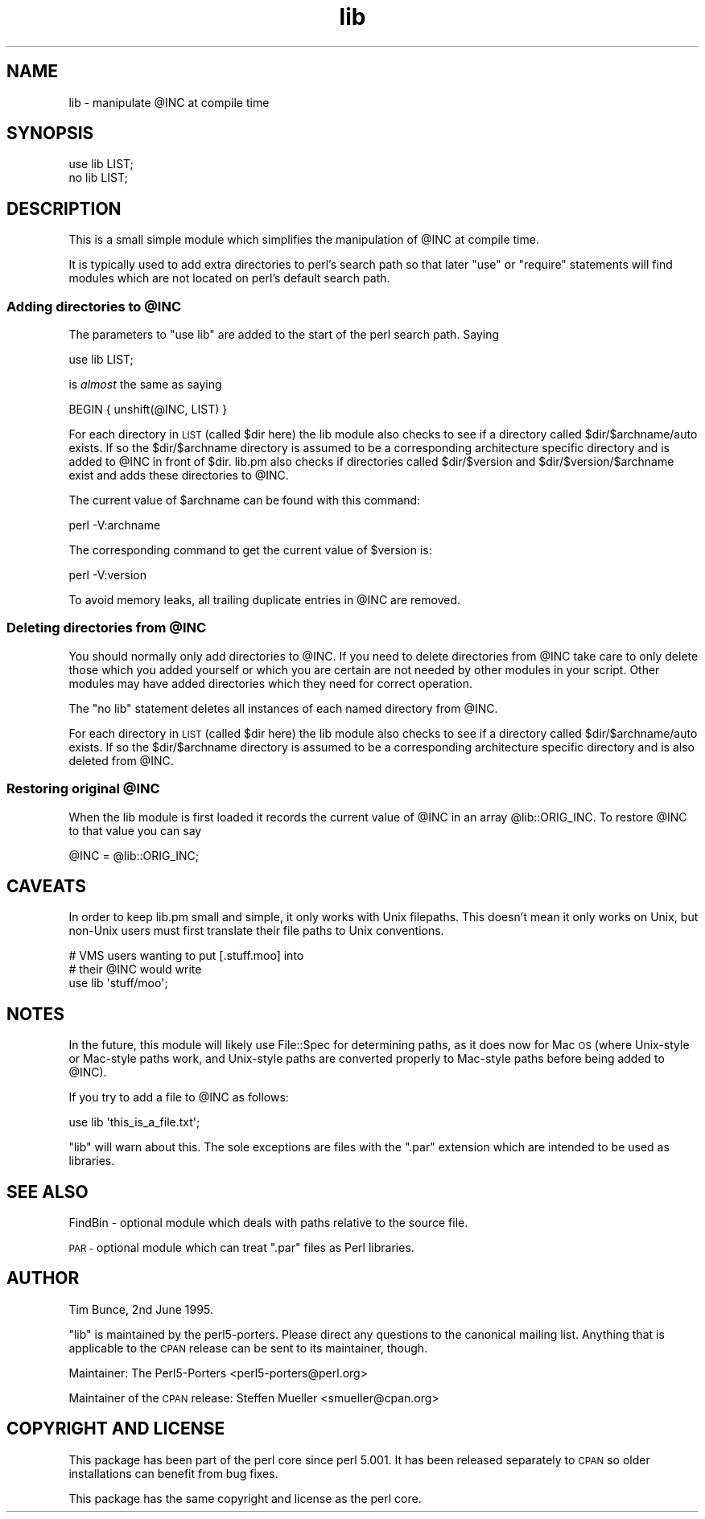 .\" Automatically generated by Pod::Man 2.27 (Pod::Simple 3.28)
.\"
.\" Standard preamble:
.\" ========================================================================
.de Sp \" Vertical space (when we can't use .PP)
.if t .sp .5v
.if n .sp
..
.de Vb \" Begin verbatim text
.ft CW
.nf
.ne \\$1
..
.de Ve \" End verbatim text
.ft R
.fi
..
.\" Set up some character translations and predefined strings.  \*(-- will
.\" give an unbreakable dash, \*(PI will give pi, \*(L" will give a left
.\" double quote, and \*(R" will give a right double quote.  \*(C+ will
.\" give a nicer C++.  Capital omega is used to do unbreakable dashes and
.\" therefore won't be available.  \*(C` and \*(C' expand to `' in nroff,
.\" nothing in troff, for use with C<>.
.tr \(*W-
.ds C+ C\v'-.1v'\h'-1p'\s-2+\h'-1p'+\s0\v'.1v'\h'-1p'
.ie n \{\
.    ds -- \(*W-
.    ds PI pi
.    if (\n(.H=4u)&(1m=24u) .ds -- \(*W\h'-12u'\(*W\h'-12u'-\" diablo 10 pitch
.    if (\n(.H=4u)&(1m=20u) .ds -- \(*W\h'-12u'\(*W\h'-8u'-\"  diablo 12 pitch
.    ds L" ""
.    ds R" ""
.    ds C` ""
.    ds C' ""
'br\}
.el\{\
.    ds -- \|\(em\|
.    ds PI \(*p
.    ds L" ``
.    ds R" ''
.    ds C`
.    ds C'
'br\}
.\"
.\" Escape single quotes in literal strings from groff's Unicode transform.
.ie \n(.g .ds Aq \(aq
.el       .ds Aq '
.\"
.\" If the F register is turned on, we'll generate index entries on stderr for
.\" titles (.TH), headers (.SH), subsections (.SS), items (.Ip), and index
.\" entries marked with X<> in POD.  Of course, you'll have to process the
.\" output yourself in some meaningful fashion.
.\"
.\" Avoid warning from groff about undefined register 'F'.
.de IX
..
.nr rF 0
.if \n(.g .if rF .nr rF 1
.if (\n(rF:(\n(.g==0)) \{
.    if \nF \{
.        de IX
.        tm Index:\\$1\t\\n%\t"\\$2"
..
.        if !\nF==2 \{
.            nr % 0
.            nr F 2
.        \}
.    \}
.\}
.rr rF
.\"
.\" Accent mark definitions (@(#)ms.acc 1.5 88/02/08 SMI; from UCB 4.2).
.\" Fear.  Run.  Save yourself.  No user-serviceable parts.
.    \" fudge factors for nroff and troff
.if n \{\
.    ds #H 0
.    ds #V .8m
.    ds #F .3m
.    ds #[ \f1
.    ds #] \fP
.\}
.if t \{\
.    ds #H ((1u-(\\\\n(.fu%2u))*.13m)
.    ds #V .6m
.    ds #F 0
.    ds #[ \&
.    ds #] \&
.\}
.    \" simple accents for nroff and troff
.if n \{\
.    ds ' \&
.    ds ` \&
.    ds ^ \&
.    ds , \&
.    ds ~ ~
.    ds /
.\}
.if t \{\
.    ds ' \\k:\h'-(\\n(.wu*8/10-\*(#H)'\'\h"|\\n:u"
.    ds ` \\k:\h'-(\\n(.wu*8/10-\*(#H)'\`\h'|\\n:u'
.    ds ^ \\k:\h'-(\\n(.wu*10/11-\*(#H)'^\h'|\\n:u'
.    ds , \\k:\h'-(\\n(.wu*8/10)',\h'|\\n:u'
.    ds ~ \\k:\h'-(\\n(.wu-\*(#H-.1m)'~\h'|\\n:u'
.    ds / \\k:\h'-(\\n(.wu*8/10-\*(#H)'\z\(sl\h'|\\n:u'
.\}
.    \" troff and (daisy-wheel) nroff accents
.ds : \\k:\h'-(\\n(.wu*8/10-\*(#H+.1m+\*(#F)'\v'-\*(#V'\z.\h'.2m+\*(#F'.\h'|\\n:u'\v'\*(#V'
.ds 8 \h'\*(#H'\(*b\h'-\*(#H'
.ds o \\k:\h'-(\\n(.wu+\w'\(de'u-\*(#H)/2u'\v'-.3n'\*(#[\z\(de\v'.3n'\h'|\\n:u'\*(#]
.ds d- \h'\*(#H'\(pd\h'-\w'~'u'\v'-.25m'\f2\(hy\fP\v'.25m'\h'-\*(#H'
.ds D- D\\k:\h'-\w'D'u'\v'-.11m'\z\(hy\v'.11m'\h'|\\n:u'
.ds th \*(#[\v'.3m'\s+1I\s-1\v'-.3m'\h'-(\w'I'u*2/3)'\s-1o\s+1\*(#]
.ds Th \*(#[\s+2I\s-2\h'-\w'I'u*3/5'\v'-.3m'o\v'.3m'\*(#]
.ds ae a\h'-(\w'a'u*4/10)'e
.ds Ae A\h'-(\w'A'u*4/10)'E
.    \" corrections for vroff
.if v .ds ~ \\k:\h'-(\\n(.wu*9/10-\*(#H)'\s-2\u~\d\s+2\h'|\\n:u'
.if v .ds ^ \\k:\h'-(\\n(.wu*10/11-\*(#H)'\v'-.4m'^\v'.4m'\h'|\\n:u'
.    \" for low resolution devices (crt and lpr)
.if \n(.H>23 .if \n(.V>19 \
\{\
.    ds : e
.    ds 8 ss
.    ds o a
.    ds d- d\h'-1'\(ga
.    ds D- D\h'-1'\(hy
.    ds th \o'bp'
.    ds Th \o'LP'
.    ds ae ae
.    ds Ae AE
.\}
.rm #[ #] #H #V #F C
.\" ========================================================================
.\"
.IX Title "lib 3pm"
.TH lib 3pm "2021-02-28" "perl v5.18.4" "Perl Programmers Reference Guide"
.\" For nroff, turn off justification.  Always turn off hyphenation; it makes
.\" way too many mistakes in technical documents.
.if n .ad l
.nh
.SH "NAME"
lib \- manipulate @INC at compile time
.SH "SYNOPSIS"
.IX Header "SYNOPSIS"
.Vb 1
\&    use lib LIST;
\&
\&    no lib LIST;
.Ve
.SH "DESCRIPTION"
.IX Header "DESCRIPTION"
This is a small simple module which simplifies the manipulation of \f(CW@INC\fR
at compile time.
.PP
It is typically used to add extra directories to perl's search path so
that later \f(CW\*(C`use\*(C'\fR or \f(CW\*(C`require\*(C'\fR statements will find modules which are
not located on perl's default search path.
.ie n .SS "Adding directories to @INC"
.el .SS "Adding directories to \f(CW@INC\fP"
.IX Subsection "Adding directories to @INC"
The parameters to \f(CW\*(C`use lib\*(C'\fR are added to the start of the perl search
path. Saying
.PP
.Vb 1
\&    use lib LIST;
.Ve
.PP
is \fIalmost\fR the same as saying
.PP
.Vb 1
\&    BEGIN { unshift(@INC, LIST) }
.Ve
.PP
For each directory in \s-1LIST \s0(called \f(CW$dir\fR here) the lib module also
checks to see if a directory called \f(CW$dir\fR/$archname/auto exists.
If so the \f(CW$dir\fR/$archname directory is assumed to be a corresponding
architecture specific directory and is added to \f(CW@INC\fR in front of \f(CW$dir\fR.
lib.pm also checks if directories called \f(CW$dir\fR/$version and \f(CW$dir\fR/$version/$archname
exist and adds these directories to \f(CW@INC\fR.
.PP
The current value of \f(CW$archname\fR can be found with this command:
.PP
.Vb 1
\&    perl \-V:archname
.Ve
.PP
The corresponding command to get the current value of \f(CW$version\fR is:
.PP
.Vb 1
\&    perl \-V:version
.Ve
.PP
To avoid memory leaks, all trailing duplicate entries in \f(CW@INC\fR are
removed.
.ie n .SS "Deleting directories from @INC"
.el .SS "Deleting directories from \f(CW@INC\fP"
.IX Subsection "Deleting directories from @INC"
You should normally only add directories to \f(CW@INC\fR.  If you need to
delete directories from \f(CW@INC\fR take care to only delete those which you
added yourself or which you are certain are not needed by other modules
in your script.  Other modules may have added directories which they
need for correct operation.
.PP
The \f(CW\*(C`no lib\*(C'\fR statement deletes all instances of each named directory
from \f(CW@INC\fR.
.PP
For each directory in \s-1LIST \s0(called \f(CW$dir\fR here) the lib module also
checks to see if a directory called \f(CW$dir\fR/$archname/auto exists.
If so the \f(CW$dir\fR/$archname directory is assumed to be a corresponding
architecture specific directory and is also deleted from \f(CW@INC\fR.
.ie n .SS "Restoring original @INC"
.el .SS "Restoring original \f(CW@INC\fP"
.IX Subsection "Restoring original @INC"
When the lib module is first loaded it records the current value of \f(CW@INC\fR
in an array \f(CW@lib::ORIG_INC\fR. To restore \f(CW@INC\fR to that value you
can say
.PP
.Vb 1
\&    @INC = @lib::ORIG_INC;
.Ve
.SH "CAVEATS"
.IX Header "CAVEATS"
In order to keep lib.pm small and simple, it only works with Unix
filepaths.  This doesn't mean it only works on Unix, but non-Unix
users must first translate their file paths to Unix conventions.
.PP
.Vb 3
\&    # VMS users wanting to put [.stuff.moo] into 
\&    # their @INC would write
\&    use lib \*(Aqstuff/moo\*(Aq;
.Ve
.SH "NOTES"
.IX Header "NOTES"
In the future, this module will likely use File::Spec for determining
paths, as it does now for Mac \s-1OS \s0(where Unix-style or Mac-style paths
work, and Unix-style paths are converted properly to Mac-style paths
before being added to \f(CW@INC\fR).
.PP
If you try to add a file to \f(CW@INC\fR as follows:
.PP
.Vb 1
\&  use lib \*(Aqthis_is_a_file.txt\*(Aq;
.Ve
.PP
\&\f(CW\*(C`lib\*(C'\fR will warn about this. The sole exceptions are files with the
\&\f(CW\*(C`.par\*(C'\fR extension which are intended to be used as libraries.
.SH "SEE ALSO"
.IX Header "SEE ALSO"
FindBin \- optional module which deals with paths relative to the source file.
.PP
\&\s-1PAR \-\s0 optional module which can treat \f(CW\*(C`.par\*(C'\fR files as Perl libraries.
.SH "AUTHOR"
.IX Header "AUTHOR"
Tim Bunce, 2nd June 1995.
.PP
\&\f(CW\*(C`lib\*(C'\fR is maintained by the perl5\-porters. Please direct
any questions to the canonical mailing list. Anything that
is applicable to the \s-1CPAN\s0 release can be sent to its maintainer,
though.
.PP
Maintainer: The Perl5\-Porters <perl5\-porters@perl.org>
.PP
Maintainer of the \s-1CPAN\s0 release: Steffen Mueller <smueller@cpan.org>
.SH "COPYRIGHT AND LICENSE"
.IX Header "COPYRIGHT AND LICENSE"
This package has been part of the perl core since perl 5.001.
It has been released separately to \s-1CPAN\s0 so older installations
can benefit from bug fixes.
.PP
This package has the same copyright and license as the perl core.

